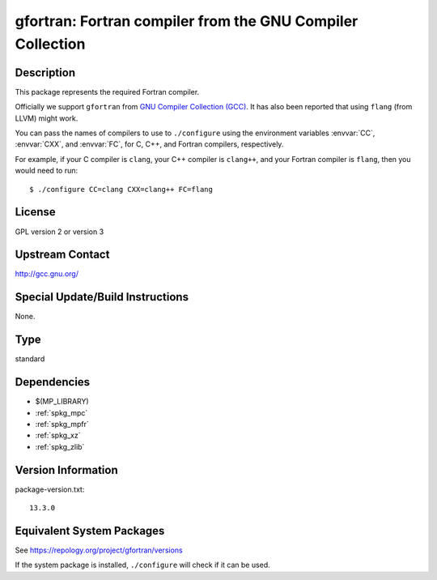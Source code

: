 .. _spkg_gfortran:

gfortran: Fortran compiler from the GNU Compiler Collection
=====================================================================

Description
-----------

This package represents the required Fortran compiler.

Officially we support ``gfortran`` from `GNU Compiler Collection (GCC)
<https://gcc.gnu.org/>`_.  It has also been reported that using ``flang``
(from LLVM) might work.

You can pass the names of compilers to use to ``./configure`` using
the environment variables :envvar:`CC`, :envvar:`CXX`, and
:envvar:`FC`, for C, C++, and Fortran compilers, respectively.

For example, if your C compiler is ``clang``, your C++ compiler is
``clang++``, and your Fortran compiler is ``flang``, then you would
need to run::

    $ ./configure CC=clang CXX=clang++ FC=flang

License
-------

GPL version 2 or version 3


Upstream Contact
----------------

http://gcc.gnu.org/

Special Update/Build Instructions
---------------------------------

None.

Type
----

standard


Dependencies
------------

- $(MP_LIBRARY)
- :ref:`spkg_mpc`
- :ref:`spkg_mpfr`
- :ref:`spkg_xz`
- :ref:`spkg_zlib`

Version Information
-------------------

package-version.txt::

    13.3.0


Equivalent System Packages
--------------------------

.. tab:: Alpine

   .. CODE-BLOCK:: bash

       $ apk add gfortran 


.. tab:: Arch Linux

   .. CODE-BLOCK:: bash

       $ sudo pacman -S gcc-fortran 


.. tab:: conda-forge

   .. CODE-BLOCK:: bash

       $ conda install fortran-compiler 


.. tab:: Cygwin

   .. CODE-BLOCK:: bash

       $ apt-cyg install gcc-fortran 


.. tab:: Debian/Ubuntu

   .. CODE-BLOCK:: bash

       $ sudo apt-get install gfortran 


.. tab:: Fedora/Redhat/CentOS

   .. CODE-BLOCK:: bash

       $ sudo yum install gcc-gfortran 


.. tab:: FreeBSD

   .. CODE-BLOCK:: bash

       $ sudo pkg install lang/gcc9 


.. tab:: Homebrew

   .. CODE-BLOCK:: bash

       $ brew install gfortran 


.. tab:: MacPorts

   .. CODE-BLOCK:: bash

       $ sudo port install gcc10 +gfortran 


.. tab:: openSUSE

   .. CODE-BLOCK:: bash

       $ sudo zypper install gcc-fortran 


.. tab:: Slackware

   .. CODE-BLOCK:: bash

       $ sudo slackpkg install gcc-gfortran 


.. tab:: Void Linux

   .. CODE-BLOCK:: bash

       $ sudo xbps-install gcc-fortran 



See https://repology.org/project/gfortran/versions

If the system package is installed, ``./configure`` will check if it can be used.

